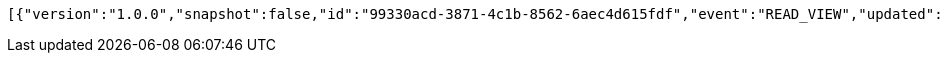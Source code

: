 [source,options="nowrap"]
----
[{"version":"1.0.0","snapshot":false,"id":"99330acd-3871-4c1b-8562-6aec4d615fdf","event":"READ_VIEW","updated":1,"data":{"organization":"my-org","name":"my-view","period":{"from":0,"to":1,"limit":10,"category":"dueDate"},"type":"LIST"}},{"version":"1.0.0","snapshot":false,"id":"eadec5ed-0d0a-4faa-affb-97737702e4a3","event":"READ_ARTIFACT","updated":1,"data":{"views":["myView"],"categories":{}}}]
----